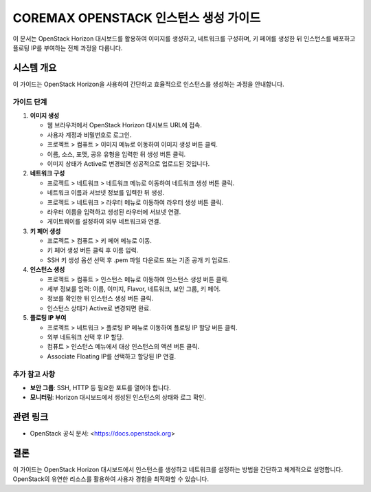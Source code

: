 COREMAX OPENSTACK 인스턴스 생성 가이드
=====================================

이 문서는 OpenStack Horizon 대시보드를 활용하여 이미지를 생성하고, 네트워크를 구성하며, 키 페어를 생성한 뒤 인스턴스를 배포하고 플로팅 IP를 부여하는 전체 과정을 다룹니다.

시스템 개요
------------
이 가이드는 OpenStack Horizon을 사용하여 간단하고 효율적으로 인스턴스를 생성하는 과정을 안내합니다.

가이드 단계
~~~~~~~~~~~~

1. **이미지 생성**

   - 웹 브라우저에서 OpenStack Horizon 대시보드 URL에 접속.

   - 사용자 계정과 비밀번호로 로그인.

   - 프로젝트 > 컴퓨트 > 이미지 메뉴로 이동하여 이미지 생성 버튼 클릭.

   - 이름, 소스, 포맷, 공유 유형을 입력한 뒤 생성 버튼 클릭.

   - 이미지 상태가 Active로 변경되면 성공적으로 업로드된 것입니다.

2. **네트워크 구성**

   - 프로젝트 > 네트워크 > 네트워크 메뉴로 이동하여 네트워크 생성 버튼 클릭.

   - 네트워크 이름과 서브넷 정보를 입력한 뒤 생성.

   - 프로젝트 > 네트워크 > 라우터 메뉴로 이동하여 라우터 생성 버튼 클릭.

   - 라우터 이름을 입력하고 생성된 라우터에 서브넷 연결.

   - 게이트웨이를 설정하여 외부 네트워크와 연결.

3. **키 페어 생성**

   - 프로젝트 > 컴퓨트 > 키 페어 메뉴로 이동.

   - 키 페어 생성 버튼 클릭 후 이름 입력.

   - SSH 키 생성 옵션 선택 후 .pem 파일 다운로드 또는 기존 공개 키 업로드.

4. **인스턴스 생성**

   - 프로젝트 > 컴퓨트 > 인스턴스 메뉴로 이동하여 인스턴스 생성 버튼 클릭.

   - 세부 정보를 입력: 이름, 이미지, Flavor, 네트워크, 보안 그룹, 키 페어.

   - 정보를 확인한 뒤 인스턴스 생성 버튼 클릭.

   - 인스턴스 상태가 Active로 변경되면 완료.

5. **플로팅 IP 부여**

   - 프로젝트 > 네트워크 > 플로팅 IP 메뉴로 이동하여 플로팅 IP 할당 버튼 클릭.

   - 외부 네트워크 선택 후 IP 할당.

   - 컴퓨트 > 인스턴스 메뉴에서 대상 인스턴스의 액션 버튼 클릭.

   - Associate Floating IP를 선택하고 할당된 IP 연결.


추가 참고 사항
~~~~~~~~~~~~
- **보안 그룹**: SSH, HTTP 등 필요한 포트를 열어야 합니다.
- **모니터링**: Horizon 대시보드에서 생성된 인스턴스의 상태와 로그 확인.

관련 링크
----------
- OpenStack 공식 문서: <https://docs.openstack.org>

결론
-----
이 가이드는 OpenStack Horizon 대시보드에서 인스턴스를 생성하고 네트워크를 설정하는 방법을 간단하고 체계적으로 설명합니다. OpenStack의 유연한 리소스를 활용하여 사용자 경험을 최적화할 수 있습니다.
